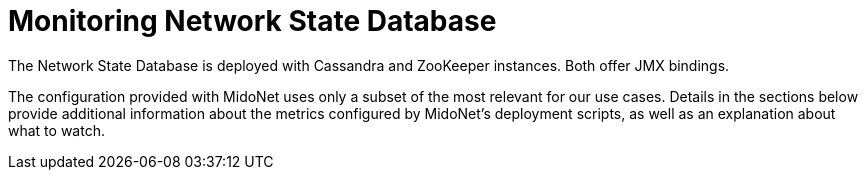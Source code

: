 [[nsdb]]
= Monitoring Network State Database

The Network State Database is deployed with Cassandra and ZooKeeper instances.
Both offer JMX bindings.

The configuration provided with MidoNet uses only a subset of the most relevant
for our use cases. Details in the sections below provide additional information
about the metrics configured by MidoNet's deployment scripts, as well as an
explanation about what to watch.
